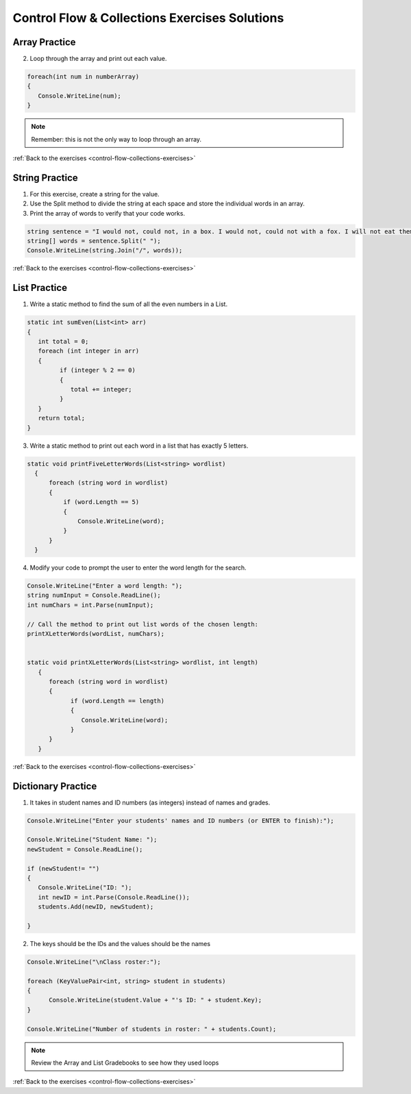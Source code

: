 Control Flow & Collections Exercises Solutions
==============================================

Array Practice
--------------

.. _control-flow-solution-1: 

2. Loop through the array and print out each value.

.. sourcecode:: csharp

   foreach(int num in numberArray)
   {
      Console.WriteLine(num);
   }

.. admonition:: Note

   Remember: this is not the only way to loop through an array.

:ref:`Back to the exercises <control-flow-collections-exercises>`


String Practice
---------------

.. _control-flow-solution-2: 

1. For this exercise, create a string for the value.
2. Use the Split method to divide the string at each space and store the individual words in an array.
3. Print the array of words to verify that your code works.

.. sourcecode:: csharp

   string sentence = "I would not, could not, in a box. I would not, could not with a fox. I will not eat them in a house. I will not eat them with a mouse.";
   string[] words = sentence.Split(" ");
   Console.WriteLine(string.Join("/", words));


:ref:`Back to the exercises <control-flow-collections-exercises>`

List Practice
-------------

.. _control-flow-solution-3: 


1. Write a static method to find the sum of all the even numbers in a
   List. 

.. sourcecode:: csharp

      static int sumEven(List<int> arr)
      {
         int total = 0;
         foreach (int integer in arr)
         {
               if (integer % 2 == 0)
               {
                  total += integer;
               }
         }
         return total;
      }


3. Write a static method to print out each word in a list that has exactly 5 letters.

.. sourcecode:: csharp

      static void printFiveLetterWords(List<string> wordlist)
        {
            foreach (string word in wordlist)
            {
                if (word.Length == 5)
                {
                    Console.WriteLine(word);
                }
            }
        }

4. Modify your code to prompt the user to enter the word length for the search.

.. sourcecode:: csharp

   Console.WriteLine("Enter a word length: ");
   string numInput = Console.ReadLine();
   int numChars = int.Parse(numInput);

   // Call the method to print out list words of the chosen length:
   printXLetterWords(wordList, numChars);


   static void printXLetterWords(List<string> wordlist, int length)
      {
         foreach (string word in wordlist)
         {
               if (word.Length == length)
               {
                  Console.WriteLine(word);
               }
         }
      }



:ref:`Back to the exercises <control-flow-collections-exercises>`

Dictionary Practice
-------------------

.. _control-flow-solution-4: 

1. It takes in student names and ID numbers (as integers) instead of names and grades.

.. sourcecode:: csharp

   Console.WriteLine("Enter your students' names and ID numbers (or ENTER to finish):");

   Console.WriteLine("Student Name: ");
   newStudent = Console.ReadLine();

   if (newStudent!= "")
   {
      Console.WriteLine("ID: ");
      int newID = int.Parse(Console.ReadLine());
      students.Add(newID, newStudent);

   }


2. The keys should be the IDs and the values should be the names

.. sourcecode:: csharp

   Console.WriteLine("\nClass roster:");

   foreach (KeyValuePair<int, string> student in students)
   {
         Console.WriteLine(student.Value + "'s ID: " + student.Key);
   }

   Console.WriteLine("Number of students in roster: " + students.Count);


.. admonition:: Note

   Review the Array and List Gradebooks to see how they used loops 

:ref:`Back to the exercises <control-flow-collections-exercises>`